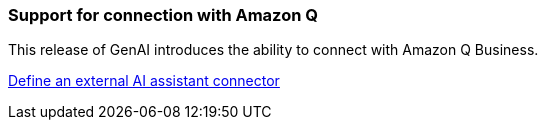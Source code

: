 === Support for connection with Amazon Q
This release of GenAI introduces the ability to connect with Amazon Q Business.

link:https://docs.netapp.com/us-en/workload-genai/define-connector.html[Define an external AI assistant connector]








